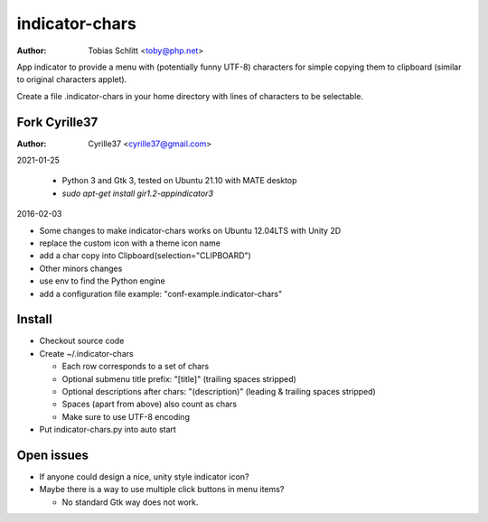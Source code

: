===============
indicator-chars
===============

:Author: Tobias Schlitt <toby@php.net>

App indicator to provide a menu with (potentially funny UTF-8) characters for
simple copying them to clipboard (similar to original characters applet).

Create a file .indicator-chars in your home directory with lines of
characters to be selectable.

-------
Fork Cyrille37
-------

:Author: Cyrille37 <cyrille37@gmail.com>

2021-01-25

  - Python 3 and Gtk 3, tested on Ubuntu 21.10 with MATE desktop
  - `sudo apt-get install gir1.2-appindicator3`

2016-02-03

- Some changes to make indicator-chars works on Ubuntu 12.04LTS with Unity 2D
- replace the custom icon with a theme icon name
- add a char copy into Clipboard(selection="CLIPBOARD")

- Other minors changes
- use env to find the Python engine
- add a configuration file example: "conf-example.indicator-chars"

-------
Install
-------

- Checkout source code

- Create ~/.indicator-chars

  - Each row corresponds to a set of chars

  - Optional submenu title prefix: "[title]" (trailing spaces stripped)

  - Optional descriptions after chars: "(description)" (leading &
    trailing spaces stripped)

  - Spaces (apart from above) also count as chars

  - Make sure to use UTF-8 encoding

- Put indicator-chars.py into auto start

-----------
Open issues
-----------

- If anyone could design a nice, unity style indicator icon?

- Maybe there is a way to use multiple click buttons in menu items?

  - No standard Gtk way does not work.
